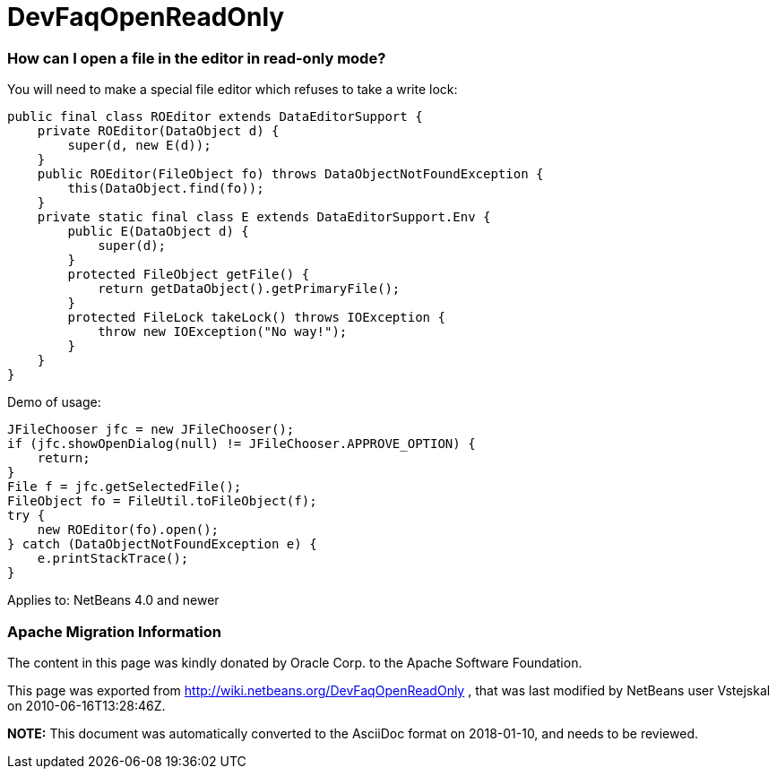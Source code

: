 // 
//     Licensed to the Apache Software Foundation (ASF) under one
//     or more contributor license agreements.  See the NOTICE file
//     distributed with this work for additional information
//     regarding copyright ownership.  The ASF licenses this file
//     to you under the Apache License, Version 2.0 (the
//     "License"); you may not use this file except in compliance
//     with the License.  You may obtain a copy of the License at
// 
//       http://www.apache.org/licenses/LICENSE-2.0
// 
//     Unless required by applicable law or agreed to in writing,
//     software distributed under the License is distributed on an
//     "AS IS" BASIS, WITHOUT WARRANTIES OR CONDITIONS OF ANY
//     KIND, either express or implied.  See the License for the
//     specific language governing permissions and limitations
//     under the License.
//

= DevFaqOpenReadOnly
:jbake-type: wiki
:jbake-tags: wiki, devfaq, needsreview
:jbake-status: published

=== How can I open a file in the editor in read-only mode?

You will need to make a special file editor which refuses to take a write lock:

[source,java]
----

public final class ROEditor extends DataEditorSupport {
    private ROEditor(DataObject d) {
        super(d, new E(d));
    }
    public ROEditor(FileObject fo) throws DataObjectNotFoundException {
        this(DataObject.find(fo));
    }
    private static final class E extends DataEditorSupport.Env {
        public E(DataObject d) {
            super(d);
        }
        protected FileObject getFile() {
            return getDataObject().getPrimaryFile();
        }
        protected FileLock takeLock() throws IOException {
            throw new IOException("No way!");
        }
    }
}
----

Demo of usage:

[source,java]
----

JFileChooser jfc = new JFileChooser();
if (jfc.showOpenDialog(null) != JFileChooser.APPROVE_OPTION) {
    return;
}
File f = jfc.getSelectedFile();
FileObject fo = FileUtil.toFileObject(f);
try {
    new ROEditor(fo).open();
} catch (DataObjectNotFoundException e) {
    e.printStackTrace();
}
----

Applies to: NetBeans 4.0 and newer

=== Apache Migration Information

The content in this page was kindly donated by Oracle Corp. to the
Apache Software Foundation.

This page was exported from link:http://wiki.netbeans.org/DevFaqOpenReadOnly[http://wiki.netbeans.org/DevFaqOpenReadOnly] , 
that was last modified by NetBeans user Vstejskal 
on 2010-06-16T13:28:46Z.


*NOTE:* This document was automatically converted to the AsciiDoc format on 2018-01-10, and needs to be reviewed.
